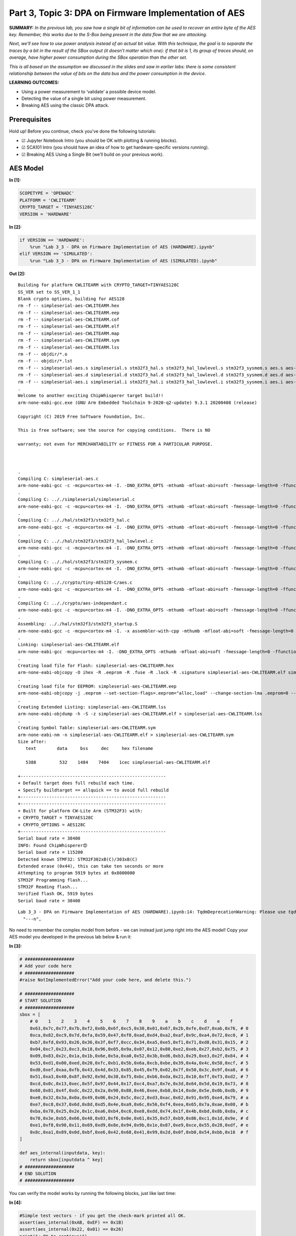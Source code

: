 Part 3, Topic 3: DPA on Firmware Implementation of AES
======================================================



**SUMMARY:** *In the previous lab, you saw how a single bit of
information can be used to recover an entire byte of the AES key.
Remember, this works due to the S-Box being present in the data flow
that we are attacking.*

*Next, we’ll see how to use power analysis instead of an actual bit
value. With this technique, the goal is to separate the traces by a bit
in the result of the SBox output (it doesn’t matter which one): if that
bit is 1, its group of traces should, on average, have higher power
consumption during the SBox operation than the other set.*

*This is all based on the assumption we discussed in the slides and saw
in earlier labs: there is some consistent relationship between the value
of bits on the data bus and the power consumption in the device.*

**LEARNING OUTCOMES:**

-  Using a power measurement to ‘validate’ a possible device model.
-  Detecting the value of a single bit using power measurement.
-  Breaking AES using the classic DPA attack.

Prerequisites
-------------

Hold up! Before you continue, check you’ve done the following tutorials:

-  ☑ Jupyter Notebook Intro (you should be OK with plotting & running
   blocks).
-  ☑ SCA101 Intro (you should have an idea of how to get
   hardware-specific versions running).
-  ☑ Breaking AES Using a Single Bit (we’ll build on your previous
   work).

AES Model
---------


**In [1]:**

.. code:: ipython3

    SCOPETYPE = 'OPENADC'
    PLATFORM = 'CWLITEARM'
    CRYPTO_TARGET = 'TINYAES128C'
    VERSION = 'HARDWARE'


**In [2]:**

.. code:: ipython3

    if VERSION == 'HARDWARE':
        %run "Lab 3_3 - DPA on Firmware Implementation of AES (HARDWARE).ipynb"
    elif VERSION == 'SIMULATED':
        %run "Lab 3_3 - DPA on Firmware Implementation of AES (SIMULATED).ipynb"


**Out [2]:**



.. parsed-literal::

    Building for platform CWLITEARM with CRYPTO_TARGET=TINYAES128C
    SS_VER set to SS_VER_1_1
    Blank crypto options, building for AES128
    rm -f -- simpleserial-aes-CWLITEARM.hex
    rm -f -- simpleserial-aes-CWLITEARM.eep
    rm -f -- simpleserial-aes-CWLITEARM.cof
    rm -f -- simpleserial-aes-CWLITEARM.elf
    rm -f -- simpleserial-aes-CWLITEARM.map
    rm -f -- simpleserial-aes-CWLITEARM.sym
    rm -f -- simpleserial-aes-CWLITEARM.lss
    rm -f -- objdir/\*.o
    rm -f -- objdir/\*.lst
    rm -f -- simpleserial-aes.s simpleserial.s stm32f3_hal.s stm32f3_hal_lowlevel.s stm32f3_sysmem.s aes.s aes-independant.s
    rm -f -- simpleserial-aes.d simpleserial.d stm32f3_hal.d stm32f3_hal_lowlevel.d stm32f3_sysmem.d aes.d aes-independant.d
    rm -f -- simpleserial-aes.i simpleserial.i stm32f3_hal.i stm32f3_hal_lowlevel.i stm32f3_sysmem.i aes.i aes-independant.i
    .
    Welcome to another exciting ChipWhisperer target build!!
    arm-none-eabi-gcc.exe (GNU Arm Embedded Toolchain 9-2020-q2-update) 9.3.1 20200408 (release)
    Copyright (C) 2019 Free Software Foundation, Inc.
    This is free software; see the source for copying conditions.  There is NO
    warranty; not even for MERCHANTABILITY or FITNESS FOR A PARTICULAR PURPOSE.
    
    .
    Compiling C: simpleserial-aes.c
    arm-none-eabi-gcc -c -mcpu=cortex-m4 -I. -DNO_EXTRA_OPTS -mthumb -mfloat-abi=soft -fmessage-length=0 -ffunction-sections -gdwarf-2 -DSS_VER=SS_VER_1_1 -DSTM32F303xC -DSTM32F3 -DSTM32 -DDEBUG -DHAL_TYPE=HAL_stm32f3 -DPLATFORM=CWLITEARM -DTINYAES128C -DF_CPU=7372800UL -Os -funsigned-char -funsigned-bitfields -fshort-enums -Wall -Wstrict-prototypes -Wa,-adhlns=objdir/simpleserial-aes.lst -I.././simpleserial/ -I.././hal -I.././hal/stm32f3 -I.././hal/stm32f3/CMSIS -I.././hal/stm32f3/CMSIS/core -I.././hal/stm32f3/CMSIS/device -I.././hal/stm32f4/Legacy -I.././crypto/ -I.././crypto/tiny-AES128-C -std=gnu99  -MMD -MP -MF .dep/simpleserial-aes.o.d simpleserial-aes.c -o objdir/simpleserial-aes.o 
    .
    Compiling C: .././simpleserial/simpleserial.c
    arm-none-eabi-gcc -c -mcpu=cortex-m4 -I. -DNO_EXTRA_OPTS -mthumb -mfloat-abi=soft -fmessage-length=0 -ffunction-sections -gdwarf-2 -DSS_VER=SS_VER_1_1 -DSTM32F303xC -DSTM32F3 -DSTM32 -DDEBUG -DHAL_TYPE=HAL_stm32f3 -DPLATFORM=CWLITEARM -DTINYAES128C -DF_CPU=7372800UL -Os -funsigned-char -funsigned-bitfields -fshort-enums -Wall -Wstrict-prototypes -Wa,-adhlns=objdir/simpleserial.lst -I.././simpleserial/ -I.././hal -I.././hal/stm32f3 -I.././hal/stm32f3/CMSIS -I.././hal/stm32f3/CMSIS/core -I.././hal/stm32f3/CMSIS/device -I.././hal/stm32f4/Legacy -I.././crypto/ -I.././crypto/tiny-AES128-C -std=gnu99  -MMD -MP -MF .dep/simpleserial.o.d .././simpleserial/simpleserial.c -o objdir/simpleserial.o 
    .
    Compiling C: .././hal/stm32f3/stm32f3_hal.c
    arm-none-eabi-gcc -c -mcpu=cortex-m4 -I. -DNO_EXTRA_OPTS -mthumb -mfloat-abi=soft -fmessage-length=0 -ffunction-sections -gdwarf-2 -DSS_VER=SS_VER_1_1 -DSTM32F303xC -DSTM32F3 -DSTM32 -DDEBUG -DHAL_TYPE=HAL_stm32f3 -DPLATFORM=CWLITEARM -DTINYAES128C -DF_CPU=7372800UL -Os -funsigned-char -funsigned-bitfields -fshort-enums -Wall -Wstrict-prototypes -Wa,-adhlns=objdir/stm32f3_hal.lst -I.././simpleserial/ -I.././hal -I.././hal/stm32f3 -I.././hal/stm32f3/CMSIS -I.././hal/stm32f3/CMSIS/core -I.././hal/stm32f3/CMSIS/device -I.././hal/stm32f4/Legacy -I.././crypto/ -I.././crypto/tiny-AES128-C -std=gnu99  -MMD -MP -MF .dep/stm32f3_hal.o.d .././hal/stm32f3/stm32f3_hal.c -o objdir/stm32f3_hal.o 
    .
    Compiling C: .././hal/stm32f3/stm32f3_hal_lowlevel.c
    arm-none-eabi-gcc -c -mcpu=cortex-m4 -I. -DNO_EXTRA_OPTS -mthumb -mfloat-abi=soft -fmessage-length=0 -ffunction-sections -gdwarf-2 -DSS_VER=SS_VER_1_1 -DSTM32F303xC -DSTM32F3 -DSTM32 -DDEBUG -DHAL_TYPE=HAL_stm32f3 -DPLATFORM=CWLITEARM -DTINYAES128C -DF_CPU=7372800UL -Os -funsigned-char -funsigned-bitfields -fshort-enums -Wall -Wstrict-prototypes -Wa,-adhlns=objdir/stm32f3_hal_lowlevel.lst -I.././simpleserial/ -I.././hal -I.././hal/stm32f3 -I.././hal/stm32f3/CMSIS -I.././hal/stm32f3/CMSIS/core -I.././hal/stm32f3/CMSIS/device -I.././hal/stm32f4/Legacy -I.././crypto/ -I.././crypto/tiny-AES128-C -std=gnu99  -MMD -MP -MF .dep/stm32f3_hal_lowlevel.o.d .././hal/stm32f3/stm32f3_hal_lowlevel.c -o objdir/stm32f3_hal_lowlevel.o 
    .
    Compiling C: .././hal/stm32f3/stm32f3_sysmem.c
    arm-none-eabi-gcc -c -mcpu=cortex-m4 -I. -DNO_EXTRA_OPTS -mthumb -mfloat-abi=soft -fmessage-length=0 -ffunction-sections -gdwarf-2 -DSS_VER=SS_VER_1_1 -DSTM32F303xC -DSTM32F3 -DSTM32 -DDEBUG -DHAL_TYPE=HAL_stm32f3 -DPLATFORM=CWLITEARM -DTINYAES128C -DF_CPU=7372800UL -Os -funsigned-char -funsigned-bitfields -fshort-enums -Wall -Wstrict-prototypes -Wa,-adhlns=objdir/stm32f3_sysmem.lst -I.././simpleserial/ -I.././hal -I.././hal/stm32f3 -I.././hal/stm32f3/CMSIS -I.././hal/stm32f3/CMSIS/core -I.././hal/stm32f3/CMSIS/device -I.././hal/stm32f4/Legacy -I.././crypto/ -I.././crypto/tiny-AES128-C -std=gnu99  -MMD -MP -MF .dep/stm32f3_sysmem.o.d .././hal/stm32f3/stm32f3_sysmem.c -o objdir/stm32f3_sysmem.o 
    .
    Compiling C: .././crypto/tiny-AES128-C/aes.c
    arm-none-eabi-gcc -c -mcpu=cortex-m4 -I. -DNO_EXTRA_OPTS -mthumb -mfloat-abi=soft -fmessage-length=0 -ffunction-sections -gdwarf-2 -DSS_VER=SS_VER_1_1 -DSTM32F303xC -DSTM32F3 -DSTM32 -DDEBUG -DHAL_TYPE=HAL_stm32f3 -DPLATFORM=CWLITEARM -DTINYAES128C -DF_CPU=7372800UL -Os -funsigned-char -funsigned-bitfields -fshort-enums -Wall -Wstrict-prototypes -Wa,-adhlns=objdir/aes.lst -I.././simpleserial/ -I.././hal -I.././hal/stm32f3 -I.././hal/stm32f3/CMSIS -I.././hal/stm32f3/CMSIS/core -I.././hal/stm32f3/CMSIS/device -I.././hal/stm32f4/Legacy -I.././crypto/ -I.././crypto/tiny-AES128-C -std=gnu99  -MMD -MP -MF .dep/aes.o.d .././crypto/tiny-AES128-C/aes.c -o objdir/aes.o 
    .
    Compiling C: .././crypto/aes-independant.c
    arm-none-eabi-gcc -c -mcpu=cortex-m4 -I. -DNO_EXTRA_OPTS -mthumb -mfloat-abi=soft -fmessage-length=0 -ffunction-sections -gdwarf-2 -DSS_VER=SS_VER_1_1 -DSTM32F303xC -DSTM32F3 -DSTM32 -DDEBUG -DHAL_TYPE=HAL_stm32f3 -DPLATFORM=CWLITEARM -DTINYAES128C -DF_CPU=7372800UL -Os -funsigned-char -funsigned-bitfields -fshort-enums -Wall -Wstrict-prototypes -Wa,-adhlns=objdir/aes-independant.lst -I.././simpleserial/ -I.././hal -I.././hal/stm32f3 -I.././hal/stm32f3/CMSIS -I.././hal/stm32f3/CMSIS/core -I.././hal/stm32f3/CMSIS/device -I.././hal/stm32f4/Legacy -I.././crypto/ -I.././crypto/tiny-AES128-C -std=gnu99  -MMD -MP -MF .dep/aes-independant.o.d .././crypto/aes-independant.c -o objdir/aes-independant.o 
    .
    Assembling: .././hal/stm32f3/stm32f3_startup.S
    arm-none-eabi-gcc -c -mcpu=cortex-m4 -I. -x assembler-with-cpp -mthumb -mfloat-abi=soft -fmessage-length=0 -ffunction-sections -DF_CPU=7372800 -Wa,-gstabs,-adhlns=objdir/stm32f3_startup.lst -I.././simpleserial/ -I.././hal -I.././hal/stm32f3 -I.././hal/stm32f3/CMSIS -I.././hal/stm32f3/CMSIS/core -I.././hal/stm32f3/CMSIS/device -I.././hal/stm32f4/Legacy -I.././crypto/ -I.././crypto/tiny-AES128-C .././hal/stm32f3/stm32f3_startup.S -o objdir/stm32f3_startup.o
    .
    Linking: simpleserial-aes-CWLITEARM.elf
    arm-none-eabi-gcc -mcpu=cortex-m4 -I. -DNO_EXTRA_OPTS -mthumb -mfloat-abi=soft -fmessage-length=0 -ffunction-sections -gdwarf-2 -DSS_VER=SS_VER_1_1 -DSTM32F303xC -DSTM32F3 -DSTM32 -DDEBUG -DHAL_TYPE=HAL_stm32f3 -DPLATFORM=CWLITEARM -DTINYAES128C -DF_CPU=7372800UL -Os -funsigned-char -funsigned-bitfields -fshort-enums -Wall -Wstrict-prototypes -Wa,-adhlns=objdir/simpleserial-aes.o -I.././simpleserial/ -I.././hal -I.././hal/stm32f3 -I.././hal/stm32f3/CMSIS -I.././hal/stm32f3/CMSIS/core -I.././hal/stm32f3/CMSIS/device -I.././hal/stm32f4/Legacy -I.././crypto/ -I.././crypto/tiny-AES128-C -std=gnu99  -MMD -MP -MF .dep/simpleserial-aes-CWLITEARM.elf.d objdir/simpleserial-aes.o objdir/simpleserial.o objdir/stm32f3_hal.o objdir/stm32f3_hal_lowlevel.o objdir/stm32f3_sysmem.o objdir/aes.o objdir/aes-independant.o objdir/stm32f3_startup.o --output simpleserial-aes-CWLITEARM.elf --specs=nano.specs --specs=nosys.specs -T .././hal/stm32f3/LinkerScript.ld -Wl,--gc-sections -lm -Wl,-Map=simpleserial-aes-CWLITEARM.map,--cref   -lm  
    .
    Creating load file for Flash: simpleserial-aes-CWLITEARM.hex
    arm-none-eabi-objcopy -O ihex -R .eeprom -R .fuse -R .lock -R .signature simpleserial-aes-CWLITEARM.elf simpleserial-aes-CWLITEARM.hex
    .
    Creating load file for EEPROM: simpleserial-aes-CWLITEARM.eep
    arm-none-eabi-objcopy -j .eeprom --set-section-flags=.eeprom="alloc,load" \
    --change-section-lma .eeprom=0 --no-change-warnings -O ihex simpleserial-aes-CWLITEARM.elf simpleserial-aes-CWLITEARM.eep \|\| exit 0
    .
    Creating Extended Listing: simpleserial-aes-CWLITEARM.lss
    arm-none-eabi-objdump -h -S -z simpleserial-aes-CWLITEARM.elf > simpleserial-aes-CWLITEARM.lss
    .
    Creating Symbol Table: simpleserial-aes-CWLITEARM.sym
    arm-none-eabi-nm -n simpleserial-aes-CWLITEARM.elf > simpleserial-aes-CWLITEARM.sym
    Size after:
       text	   data	    bss	    dec	    hex	filename
       5388	    532	   1484	   7404	   1cec	simpleserial-aes-CWLITEARM.elf
    +--------------------------------------------------------
    + Default target does full rebuild each time.
    + Specify buildtarget == allquick == to avoid full rebuild
    +--------------------------------------------------------
    +--------------------------------------------------------
    + Built for platform CW-Lite Arm \(STM32F3\) with:
    + CRYPTO_TARGET = TINYAES128C
    + CRYPTO_OPTIONS = AES128C
    +--------------------------------------------------------
    Serial baud rate = 38400
    INFO: Found ChipWhisperer😍
    Serial baud rate = 115200
    Detected known STMF32: STM32F302xB(C)/303xB(C)
    Extended erase (0x44), this can take ten seconds or more
    Attempting to program 5919 bytes at 0x8000000
    STM32F Programming flash...
    STM32F Reading flash...
    Verified flash OK, 5919 bytes
    Serial baud rate = 38400
    




.. parsed-literal::

    Lab 3_3 - DPA on Firmware Implementation of AES (HARDWARE).ipynb:14: TqdmDeprecationWarning: Please use `tqdm.notebook.trange` instead of `tqdm.tnrange`
      "---\n",
    







No need to remember the complex model from before - we can instead just
jump right into the AES model! Copy your AES model you developed in the
previous lab below & run it:


**In [3]:**

.. code:: ipython3

    # ###################
    # Add your code here
    # ###################
    #raise NotImplementedError("Add your code here, and delete this.")
    
    # ###################
    # START SOLUTION
    # ###################
    sbox = [
        # 0    1    2    3    4    5    6    7    8    9    a    b    c    d    e    f 
        0x63,0x7c,0x77,0x7b,0xf2,0x6b,0x6f,0xc5,0x30,0x01,0x67,0x2b,0xfe,0xd7,0xab,0x76, # 0
        0xca,0x82,0xc9,0x7d,0xfa,0x59,0x47,0xf0,0xad,0xd4,0xa2,0xaf,0x9c,0xa4,0x72,0xc0, # 1
        0xb7,0xfd,0x93,0x26,0x36,0x3f,0xf7,0xcc,0x34,0xa5,0xe5,0xf1,0x71,0xd8,0x31,0x15, # 2
        0x04,0xc7,0x23,0xc3,0x18,0x96,0x05,0x9a,0x07,0x12,0x80,0xe2,0xeb,0x27,0xb2,0x75, # 3
        0x09,0x83,0x2c,0x1a,0x1b,0x6e,0x5a,0xa0,0x52,0x3b,0xd6,0xb3,0x29,0xe3,0x2f,0x84, # 4
        0x53,0xd1,0x00,0xed,0x20,0xfc,0xb1,0x5b,0x6a,0xcb,0xbe,0x39,0x4a,0x4c,0x58,0xcf, # 5
        0xd0,0xef,0xaa,0xfb,0x43,0x4d,0x33,0x85,0x45,0xf9,0x02,0x7f,0x50,0x3c,0x9f,0xa8, # 6
        0x51,0xa3,0x40,0x8f,0x92,0x9d,0x38,0xf5,0xbc,0xb6,0xda,0x21,0x10,0xff,0xf3,0xd2, # 7
        0xcd,0x0c,0x13,0xec,0x5f,0x97,0x44,0x17,0xc4,0xa7,0x7e,0x3d,0x64,0x5d,0x19,0x73, # 8
        0x60,0x81,0x4f,0xdc,0x22,0x2a,0x90,0x88,0x46,0xee,0xb8,0x14,0xde,0x5e,0x0b,0xdb, # 9
        0xe0,0x32,0x3a,0x0a,0x49,0x06,0x24,0x5c,0xc2,0xd3,0xac,0x62,0x91,0x95,0xe4,0x79, # a
        0xe7,0xc8,0x37,0x6d,0x8d,0xd5,0x4e,0xa9,0x6c,0x56,0xf4,0xea,0x65,0x7a,0xae,0x08, # b
        0xba,0x78,0x25,0x2e,0x1c,0xa6,0xb4,0xc6,0xe8,0xdd,0x74,0x1f,0x4b,0xbd,0x8b,0x8a, # c
        0x70,0x3e,0xb5,0x66,0x48,0x03,0xf6,0x0e,0x61,0x35,0x57,0xb9,0x86,0xc1,0x1d,0x9e, # d
        0xe1,0xf8,0x98,0x11,0x69,0xd9,0x8e,0x94,0x9b,0x1e,0x87,0xe9,0xce,0x55,0x28,0xdf, # e
        0x8c,0xa1,0x89,0x0d,0xbf,0xe6,0x42,0x68,0x41,0x99,0x2d,0x0f,0xb0,0x54,0xbb,0x16  # f
    ]
    
    def aes_internal(inputdata, key):
        return sbox[inputdata ^ key]
    # ###################
    # END SOLUTION
    # ###################

You can verify the model works by running the following blocks, just
like last time:


**In [4]:**

.. code:: ipython3

    #Simple test vectors - if you get the check-mark printed all OK.
    assert(aes_internal(0xAB, 0xEF) == 0x1B)
    assert(aes_internal(0x22, 0x01) == 0x26)
    print("✔️ OK to continue!")


**Out [4]:**



.. parsed-literal::

    ✔️ OK to continue!
    


AES Power Watcher
-----------------

The next step is to send random data to the device, and observe the
power consumption during the encryption.

The idea is that we will use a capture loop like this:

::

   print(scope)
   for i in trange(N, desc='Capturing traces'):
       key, text = ktp.next()  # manual creation of a key, text pair can be substituted here

       trace = cw.capture_trace(scope, target, text, key)
       if trace is None:
           continue
       traces.append(trace)
       plot.send(trace)

   #Convert traces to numpy arrays
   trace_array = np.asarray([trace.wave for trace in traces])
   textin_array = np.asarray([trace.textin for trace in traces])
   known_keys = np.asarray([trace.key for trace in traces])  # for fixed key, these keys are all the same

Depending what you are using, you can complete this either by:

-  Capturing new traces from a physical device.
-  Reading pre-recorded data from a file.

You get to choose your adventure - see the two notebooks with the same
name of this, but called ``(SIMULATED)`` or ``(HARDWARE)`` to continue.
Inside those notebooks you should get some code to copy into the
following section, which will define the capture function.

Be sure you get the ``"✔️ OK to continue!"`` print once you run the next
cell, otherwise things will fail later on!


**In [5]:**

.. code:: ipython3

    assert(len(trace_array) == 2500)
    print("✔️ OK to continue!")


**Out [5]:**



.. parsed-literal::

    ✔️ OK to continue!
    


What’s this data look like? Try plotting a trace or two here:


**In [6]:**

.. code:: ipython3

    %matplotlib inline
    import matplotlib.pylab as plt
    
    # ###################
    # START SOLUTION
    # ###################
    plt.figure()
    plt.plot(trace_array[0], 'r')
    plt.plot(trace_array[1], 'g')
    plt.show()
    # ###################
    # END SOLUTION
    # ###################


**Out [6]:**


.. image:: img/OPENADC-CWLITEARM-courses_sca101_SOLN_Lab3_3-DPAonFirmwareImplementationofAES_16_0.png


OK interesting - so we’ve got data! And what about the format of the
input data?


**In [7]:**

.. code:: ipython3

    print(textin_array[0])
    print(textin_array[1])


**Out [7]:**



.. parsed-literal::

    CWbytearray(b'10 30 c2 a2 ed 64 c6 fe 0c a0 96 5a da 2b ec 41')
    CWbytearray(b'14 00 52 7b 77 29 c8 f3 99 46 a1 83 21 60 9d 0c')
    


AES Guesser - One Byte
----------------------

The attack now needs a way of splitting traces into two groups,
depending on the state of a bit in our “guessed” value. We’re going to
start easy by guessing a single byte of the AES key at a time.

To start with - define the number of traces & number of points in each
trace. You can use the following example code, just run this block:


**In [8]:**

.. code:: ipython3

    numtraces = np.shape(trace_array)[0] #total number of traces
    numpoints = np.shape(trace_array)[1] #samples per trace

If you remember from the slides - our algorithm looks like this:

::

   for key_byte_guess_value in [0, 1, 2, 3, ... 253, 254, 255]:
       
       one_list = empty list
       zero_list = empty list
       
       for trace_index in [0, 1, 2, 3, ..., numtraces]:
       
           input_byte = textin_array[trace_index][byte_to_attack]
           
           #Get a hypothetical leakage list - use aes_internal(guess, input_byte)          

           if hypothetical_leakage bit 0 is 1:
               append trace_array[trace_index] to one_list
           else:
               append trace_array[trace_index] to zero_list
               
       one_avg = average of one_list
       zero_avg = average of zero_list

       max_diff_value = maximum of ABS(one_avg - zero_avg)
       

To get the average of your ``one_list`` and ``zero_list`` you can use
numpy:

::

   import numpy as np
   avg_one_list = np.asarray(one_list).mean(axis=0)

The important thing here is the ``axis=0``, which does an average so the
resulting array is done across all traces (not just the average value of
one trace, but the average of each point index *across all traces*).

To help you do some testing - let me tell you that the correct value of
byte 0 is ``0x2B``. You can use this to validate that your solution is
working on the first byte. If you get stuck - see some hints below (but
give it a try first).

What you should see is an output of the maximum value between the two
average groups be higher for the ``0x2B`` value. For example, priting
the maximum SAD value from an example loop looks like this for me:

::

   Guessing 28: 0.001397
   Guessing 29: 0.000927
   Guessing 2a: 0.001953
   Guessing 2b: 0.005278
   Guessing 2c: 0.000919
   Guessing 2d: 0.002510
   Guessing 2e: 0.001241
   Guessing 2f: 0.001242

Note the value of ``0.005278`` for ``0x2B`` - this is higher than the
others which range from ``0.000927`` to ``0.002510``.


**In [9]:**

.. code:: ipython3

    # ###################
    # Add your code here
    # ###################
    #raise NotImplementedError("Add Your Code Here")
    
    # ###################
    # START SOLUTION
    # ###################
    import numpy as np
    mean_diffs = np.zeros(256)
    
    guessed_byte = 0
    
    for guess in range(0, 256):
        
        one_list = []
        zero_list = []
        
        for trace_index in range(numtraces):
            
            #Get a hypothetical leakage list - use aes_internal(guess, input_byte)
            hypothetical_leakage = aes_internal(guess, textin_array[trace_index][guessed_byte])
        
            #Mask off the lowest bit - is it 0 or 1? Depending on that add trace to array
            if hypothetical_leakage & 0x01:        
                one_list.append(trace_array[trace_index])
            else:
                zero_list.append(trace_array[trace_index])
                
        one_avg = np.asarray(one_list).mean(axis=0)
        zero_avg = np.asarray(zero_list).mean(axis=0)
        mean_diffs[guess] = np.max(abs(one_avg - zero_avg))
        
        print("Guessing %02x: %f"%(guess, mean_diffs[guess]))
        
    # ###################
    # END SOLUTION
    # ###################


**Out [9]:**



.. parsed-literal::

    Guessing 00: 0.002495
    Guessing 01: 0.002262
    Guessing 02: 0.002058
    Guessing 03: 0.002196
    Guessing 04: 0.001754
    Guessing 05: 0.001675
    Guessing 06: 0.001201
    Guessing 07: 0.001128
    Guessing 08: 0.001929
    Guessing 09: 0.001513
    Guessing 0a: 0.002588
    Guessing 0b: 0.001412
    Guessing 0c: 0.001602
    Guessing 0d: 0.000993
    Guessing 0e: 0.001962
    Guessing 0f: 0.001255
    Guessing 10: 0.002838
    Guessing 11: 0.001036
    Guessing 12: 0.001102
    Guessing 13: 0.001446
    Guessing 14: 0.002020
    Guessing 15: 0.001753
    Guessing 16: 0.001957
    Guessing 17: 0.000938
    Guessing 18: 0.001177
    Guessing 19: 0.001922
    Guessing 1a: 0.001210
    Guessing 1b: 0.001329
    Guessing 1c: 0.001175
    Guessing 1d: 0.001166
    Guessing 1e: 0.002028
    Guessing 1f: 0.000969
    Guessing 20: 0.001729
    Guessing 21: 0.001249
    Guessing 22: 0.001899
    Guessing 23: 0.001638
    Guessing 24: 0.001460
    Guessing 25: 0.001532
    Guessing 26: 0.001104
    Guessing 27: 0.001337
    Guessing 28: 0.001768
    Guessing 29: 0.001007
    Guessing 2a: 0.001718
    Guessing 2b: 0.005917
    Guessing 2c: 0.001187
    Guessing 2d: 0.001892
    Guessing 2e: 0.001084
    Guessing 2f: 0.001806
    Guessing 30: 0.002153
    Guessing 31: 0.001215
    Guessing 32: 0.001931
    Guessing 33: 0.001306
    Guessing 34: 0.002004
    Guessing 35: 0.001998
    Guessing 36: 0.001068
    Guessing 37: 0.000800
    Guessing 38: 0.000927
    Guessing 39: 0.001150
    Guessing 3a: 0.001903
    Guessing 3b: 0.001131
    Guessing 3c: 0.001257
    Guessing 3d: 0.001363
    Guessing 3e: 0.001666
    Guessing 3f: 0.001880
    Guessing 40: 0.002931
    Guessing 41: 0.001407
    Guessing 42: 0.002478
    Guessing 43: 0.003148
    Guessing 44: 0.001646
    Guessing 45: 0.001014
    Guessing 46: 0.001777
    Guessing 47: 0.001544
    Guessing 48: 0.002191
    Guessing 49: 0.002060
    Guessing 4a: 0.002027
    Guessing 4b: 0.001200
    Guessing 4c: 0.001552
    Guessing 4d: 0.001417
    Guessing 4e: 0.001781
    Guessing 4f: 0.001746
    Guessing 50: 0.002401
    Guessing 51: 0.000922
    Guessing 52: 0.002213
    Guessing 53: 0.001283
    Guessing 54: 0.002506
    Guessing 55: 0.001352
    Guessing 56: 0.002074
    Guessing 57: 0.001227
    Guessing 58: 0.001434
    Guessing 59: 0.001094
    Guessing 5a: 0.001028
    Guessing 5b: 0.001541
    Guessing 5c: 0.000920
    Guessing 5d: 0.001315
    Guessing 5e: 0.001698
    Guessing 5f: 0.001412
    Guessing 60: 0.002253
    Guessing 61: 0.002216
    Guessing 62: 0.002600
    Guessing 63: 0.002243
    Guessing 64: 0.001051
    Guessing 65: 0.001463
    Guessing 66: 0.002645
    Guessing 67: 0.000999
    Guessing 68: 0.001764
    Guessing 69: 0.002489
    Guessing 6a: 0.001627
    Guessing 6b: 0.002082
    Guessing 6c: 0.001617
    Guessing 6d: 0.001044
    Guessing 6e: 0.001042
    Guessing 6f: 0.000881
    Guessing 70: 0.001142
    Guessing 71: 0.000957
    Guessing 72: 0.002121
    Guessing 73: 0.001495
    Guessing 74: 0.001128
    Guessing 75: 0.001121
    Guessing 76: 0.001616
    Guessing 77: 0.001170
    Guessing 78: 0.001527
    Guessing 79: 0.001190
    Guessing 7a: 0.001118
    Guessing 7b: 0.001237
    Guessing 7c: 0.001427
    Guessing 7d: 0.001250
    Guessing 7e: 0.001295
    Guessing 7f: 0.001097
    Guessing 80: 0.001057
    Guessing 81: 0.001252
    Guessing 82: 0.001655
    Guessing 83: 0.001337
    Guessing 84: 0.001336
    Guessing 85: 0.001404
    Guessing 86: 0.001369
    Guessing 87: 0.001029
    Guessing 88: 0.001180
    Guessing 89: 0.001249
    Guessing 8a: 0.001864
    Guessing 8b: 0.001294
    Guessing 8c: 0.002908
    Guessing 8d: 0.001098
    Guessing 8e: 0.001111
    Guessing 8f: 0.001708
    Guessing 90: 0.001199
    Guessing 91: 0.001634
    Guessing 92: 0.001779
    Guessing 93: 0.002515
    Guessing 94: 0.001622
    Guessing 95: 0.001521
    Guessing 96: 0.002537
    Guessing 97: 0.001689
    Guessing 98: 0.000944
    Guessing 99: 0.001667
    Guessing 9a: 0.001531
    Guessing 9b: 0.001165
    Guessing 9c: 0.001545
    Guessing 9d: 0.002321
    Guessing 9e: 0.001518
    Guessing 9f: 0.001809
    Guessing a0: 0.001410
    Guessing a1: 0.001531
    Guessing a2: 0.001761
    Guessing a3: 0.001771
    Guessing a4: 0.000934
    Guessing a5: 0.001429
    Guessing a6: 0.001041
    Guessing a7: 0.001596
    Guessing a8: 0.001852
    Guessing a9: 0.001787
    Guessing aa: 0.001091
    Guessing ab: 0.002024
    Guessing ac: 0.001234
    Guessing ad: 0.001425
    Guessing ae: 0.001028
    Guessing af: 0.001247
    Guessing b0: 0.001053
    Guessing b1: 0.001242
    Guessing b2: 0.002298
    Guessing b3: 0.001842
    Guessing b4: 0.001533
    Guessing b5: 0.002265
    Guessing b6: 0.001893
    Guessing b7: 0.001896
    Guessing b8: 0.001024
    Guessing b9: 0.002705
    Guessing ba: 0.001462
    Guessing bb: 0.002163
    Guessing bc: 0.001278
    Guessing bd: 0.002124
    Guessing be: 0.001518
    Guessing bf: 0.002613
    Guessing c0: 0.001079
    Guessing c1: 0.001732
    Guessing c2: 0.001479
    Guessing c3: 0.001298
    Guessing c4: 0.001122
    Guessing c5: 0.001140
    Guessing c6: 0.000962
    Guessing c7: 0.002613
    Guessing c8: 0.001128
    Guessing c9: 0.001620
    Guessing ca: 0.001148
    Guessing cb: 0.001365
    Guessing cc: 0.001018
    Guessing cd: 0.001511
    Guessing ce: 0.001149
    Guessing cf: 0.001208
    Guessing d0: 0.002531
    Guessing d1: 0.001753
    Guessing d2: 0.001220
    Guessing d3: 0.001210
    Guessing d4: 0.001083
    Guessing d5: 0.002247
    Guessing d6: 0.001024
    Guessing d7: 0.001939
    Guessing d8: 0.000968
    Guessing d9: 0.002156
    Guessing da: 0.001221
    Guessing db: 0.000792
    Guessing dc: 0.001261
    Guessing dd: 0.001794
    Guessing de: 0.002205
    Guessing df: 0.002069
    Guessing e0: 0.001288
    Guessing e1: 0.001705
    Guessing e2: 0.001286
    Guessing e3: 0.001245
    Guessing e4: 0.001127
    Guessing e5: 0.001651
    Guessing e6: 0.001313
    Guessing e7: 0.000960
    Guessing e8: 0.001506
    Guessing e9: 0.001288
    Guessing ea: 0.001395
    Guessing eb: 0.001893
    Guessing ec: 0.001269
    Guessing ed: 0.001112
    Guessing ee: 0.001185
    Guessing ef: 0.001720
    Guessing f0: 0.000980
    Guessing f1: 0.001316
    Guessing f2: 0.001338
    Guessing f3: 0.002356
    Guessing f4: 0.001685
    Guessing f5: 0.001900
    Guessing f6: 0.001857
    Guessing f7: 0.002397
    Guessing f8: 0.001161
    Guessing f9: 0.001178
    Guessing fa: 0.001515
    Guessing fb: 0.001254
    Guessing fc: 0.000971
    Guessing fd: 0.001733
    Guessing fe: 0.001336
    Guessing ff: 0.003776
    


Hint 1: General Program Flow
~~~~~~~~~~~~~~~~~~~~~~~~~~~~

You can use the following general program flow to help you implement the
outer loop above:


**In [10]:**

.. code:: ipython3

    #Hint #1 - General Program Flow
    import numpy as np
    mean_diffs = np.zeros(256)
    
    guessed_byte = 0
    
    for guess in range(0, 256):
        
        one_list = []
        zero_list = []
        
        for trace_index in range(numtraces):
            #Inside here do the steps shown above
            pass
            
        #Do extra steps to average one_list and zero_list        

Hint 2: Example of Two Different Key Guesses
~~~~~~~~~~~~~~~~~~~~~~~~~~~~~~~~~~~~~~~~~~~~

We aren’t fully going to give it away (see ``SOLN`` notebook if you want
that), but here is how you can generate two differences, for ``0x2B``
and ``0xFF``. If you’re totally stuck you can use the following code to
base what should be inside the loops on.


**In [11]:**

.. code:: ipython3

    import numpy as np
    mean_diffs = np.zeros(256)
    
    ### Code to do guess of byte 0 set to 0x2B
    guessed_byte = 0
    guess = 0x2B
       
    one_list = []
    zero_list = []
        
    for trace_index in range(numtraces):
        hypothetical_leakage = aes_internal(guess, textin_array[trace_index][guessed_byte])
    
        #Mask off the lowest bit - is it 0 or 1? Depending on that add trace to array
        if hypothetical_leakage & 0x01:        
            one_list.append(trace_array[trace_index])
        else:
            zero_list.append(trace_array[trace_index])
                
    one_avg = np.asarray(one_list).mean(axis=0)
    zero_avg = np.asarray(zero_list).mean(axis=0)
    mean_diffs_2b = np.max(abs(one_avg - zero_avg))
    
    print("Max SAD for 0x2B: {:1}".format(mean_diffs_2b))
    
    ### Code to do guess of byte 0 set to 0xFF
    guessed_byte = 0
    guess = 0xFF
        
    one_list = []
    zero_list = []
        
    for trace_index in range(numtraces):
        hypothetical_leakage = aes_internal(guess, textin_array[trace_index][guessed_byte])
    
        #Mask off the lowest bit - is it 0 or 1? Depending on that add trace to array
        if hypothetical_leakage & 0x01:        
            one_list.append(trace_array[trace_index])
        else:
            zero_list.append(trace_array[trace_index])
                
    one_avg = np.asarray(one_list).mean(axis=0)
    zero_avg = np.asarray(zero_list).mean(axis=0)
    mean_diffs_ff = np.max(abs(one_avg - zero_avg))
    
    print("Max SAD for 0xFF: {:1}".format(mean_diffs_ff))


**Out [11]:**



.. parsed-literal::

    Max SAD for 0x2B: 0.005917423582540091
    Max SAD for 0xFF: 0.003775699803086577
    


Ranking Guesses
---------------

You’ll also want to rank some of your guesses (we assume). This will
help you identify the most likely value. The best way to do this is
build a list of the maximum difference values for each key:

::

   mean_diffs = [0]*256

   for key_byte_guess_value in [0, 1, 2, 3, ... 253, 254, 255]:

       *** CODE FROM BEFORE***
       max_diff_value = maximum of ABS(one_avg - zero_avg)
       mean_diffs[key_byte_guess_value] = max_diff_value
       

If you modify your previous code, it will generate a list of maximum
differences in a list. This list will look like:

::

   [0.002921, 0.001923, 0.005131, ..., 0.000984]

Where the *index* of the list is the value of the key guess. We can use
``np.argsort`` which generates a new list showing the *indicies* that
would sort an original list (you should have learned about ``argsort``
in the previous lab too):

So for example, run the following to see it in action on the list
``[1.0, 0.2, 3.4, 0.01]``:


**In [12]:**

.. code:: ipython3

    np.argsort([1.0, 0.2, 3.4, 0.01])


**Out [12]:**



.. parsed-literal::

    array([3, 1, 0, 2], dtype=int64)



This should return ``[3, 1, 0, 2``] - that is the order of lowest to
highest. To change from highest to lowest, remember you just add
``[::-1]`` at the end of it like
``np.argsort([1.0, 0.2, 3.4, 0.01])[::-1]``.

Try using the ``np.argsort`` function to output the most likely key
values from your attack.

Plotting Differences
--------------------

Before we move on - you should take a look at various plots of these
differences. They will play in something called the *ghost peak*
problem.

We’re going to now define a function called ``calculate_diffs()`` that
implements our attacks (you can replace this with your own function or
keep this one for now):


**In [13]:**

.. code:: ipython3

    def calculate_diffs(guess, byteindex=0, bitnum=0):
        """Perform a simple DPA on two traces, uses global `textin_array` and `trace_array` """
        
        one_list = []
        zero_list = []
    
        for trace_index in range(numtraces):
            hypothetical_leakage = aes_internal(guess, textin_array[trace_index][byteindex])
    
            #Mask off the requested bit
            if hypothetical_leakage & (1<<bitnum):
                one_list.append(trace_array[trace_index])
            else:
                zero_list.append(trace_array[trace_index])
    
        one_avg = np.asarray(one_list).mean(axis=0)
        zero_avg = np.asarray(zero_list).mean(axis=0)
        return abs(one_avg - zero_avg)

Try plotting the difference between various bytes. For byte 0, remember
``0x2B`` is the correct value. Zoom in on the plots and see how the
correct key should have a much larger difference.

Sometimes we get *ghost peaks* which are incorrect peaks. So far we’re
assuming there is a single “best” solution for the key - we may need to
get fancy and put a threshold whereby we have several candidates for the
correct key. For now let’s just plot a handful of examples:


**In [14]:**

.. code:: ipython3

    %matplotlib inline
    import matplotlib.pylab as plt
    
    plt.plot(calculate_diffs(0x2B), 'r')
    plt.plot(calculate_diffs(0x2C), 'g')
    plt.plot(calculate_diffs(0x2D), 'b')


**Out [14]:**



.. parsed-literal::

    [<matplotlib.lines.Line2D at 0x1ff4e841ec8>]




.. image:: img/OPENADC-CWLITEARM-courses_sca101_SOLN_Lab3_3-DPAonFirmwareImplementationofAES_36_1.png


Here is what it should look like:

You’ll notice when we rank the bytes we just use the maximum value of
any peak. There’s lots more you could learn from these graphs, such as
the location of the peak, or if there are multiple peaks in the graph.
But for now we’re just going to keep with the

AES Guesser - All Bytes
-----------------------

Alright - good job! You’ve got a single byte and some DPA plots up. Now
let’s move onward and guess *all* of the bytes.

Doing this requires a little more effort than before. Taking your
existing guessing function, you’re going to wrap a larger loop around
the outside of it like this:

::

   for subkey in range(0,16):
       #Rest of code from before!
       


**In [15]:**

.. code:: ipython3

    from tqdm import tnrange
    import numpy as np
    
    #Store your key_guess here, compare to known_key
    key_guess = []
    known_key = [0x2b, 0x7e, 0x15, 0x16, 0x28, 0xae, 0xd2, 0xa6, 0xab, 0xf7, 0x15, 0x88, 0x09, 0xcf, 0x4f, 0x3c]
    
    for subkey in tnrange(0, 16, desc="Attacking Subkey"):
        # ###################
        # Add your code here
        # ###################
        #raise NotImplementedError("Add Your Code Here")
        
        # ###################
        # START SOLUTION
        # ###################
        max_diffs = [0]*256
        full_diffs = [0]*256
        for guess in range(0, 256):
            full_diff_trace = calculate_diffs(guess, subkey)
            max_diffs[guess] = np.max(full_diff_trace)
            full_diffs[guess] = full_diff_trace
            
        #Get argument sort, as each index is the actual key guess.
        sorted_args = np.argsort(max_diffs)[::-1]
        
        #Keep most likely
        key_guess.append(sorted_args[0])
        
        #Print results
        print("Subkey %2d - most likely %02X (actual %02X)"%(subkey, key_guess[subkey], known_key[subkey]))
        
        #Print other top guesses
        print(" Top 5 guesses: ")
        for i in range(0, 5):
            g = sorted_args[i]
            print("   %02X - Diff = %f"%(g, max_diffs[g]))
        
        print("\n")
        
        # ###################
        # END SOLUTION
        # ###################


**Out [15]:**



.. parsed-literal::

    C:\Users\adewa\Downloads\WPy64-3771\python-3.7.7.amd64\lib\site-packages\ipykernel_launcher.py:8: TqdmDeprecationWarning: Please use `tqdm.notebook.trange` instead of `tqdm.tnrange`
      
    






.. parsed-literal::

    Subkey  0 - most likely 2B (actual 2B)
     Top 5 guesses: 
       2B - Diff = 0.005917
       FF - Diff = 0.003776
       43 - Diff = 0.003148
       40 - Diff = 0.002931
       8C - Diff = 0.002908
    
    
    Subkey  1 - most likely 7E (actual 7E)
     Top 5 guesses: 
       7E - Diff = 0.004412
       15 - Diff = 0.003164
       FF - Diff = 0.003071
       0A - Diff = 0.002999
       B7 - Diff = 0.002964
    
    
    Subkey  2 - most likely 15 (actual 15)
     Top 5 guesses: 
       15 - Diff = 0.005734
       A8 - Diff = 0.004077
       87 - Diff = 0.003796
       0A - Diff = 0.003116
       F9 - Diff = 0.003047
    
    
    Subkey  3 - most likely 16 (actual 16)
     Top 5 guesses: 
       16 - Diff = 0.004295
       5C - Diff = 0.003127
       D7 - Diff = 0.002890
       94 - Diff = 0.002646
       78 - Diff = 0.002623
    
    
    Subkey  4 - most likely 28 (actual 28)
     Top 5 guesses: 
       28 - Diff = 0.005491
       FC - Diff = 0.003824
       09 - Diff = 0.003580
       95 - Diff = 0.003479
       31 - Diff = 0.003130
    
    
    Subkey  5 - most likely AE (actual AE)
     Top 5 guesses: 
       AE - Diff = 0.003551
       C5 - Diff = 0.003157
       CB - Diff = 0.003045
       D6 - Diff = 0.002942
       3C - Diff = 0.002908
    
    
    Subkey  6 - most likely D2 (actual D2)
     Top 5 guesses: 
       D2 - Diff = 0.004476
       EC - Diff = 0.003858
       6F - Diff = 0.003714
       E0 - Diff = 0.003252
       27 - Diff = 0.003175
    
    
    Subkey  7 - most likely A6 (actual A6)
     Top 5 guesses: 
       A6 - Diff = 0.005443
       EC - Diff = 0.003737
       4A - Diff = 0.003123
       B9 - Diff = 0.003000
       CD - Diff = 0.002895
    
    
    Subkey  8 - most likely AB (actual AB)
     Top 5 guesses: 
       AB - Diff = 0.005467
       16 - Diff = 0.003606
       39 - Diff = 0.003213
       7F - Diff = 0.003158
       8A - Diff = 0.002983
    
    
    Subkey  9 - most likely F7 (actual F7)
     Top 5 guesses: 
       F7 - Diff = 0.005848
       C9 - Diff = 0.003402
       05 - Diff = 0.003120
       C5 - Diff = 0.003009
       BD - Diff = 0.002999
    
    
    Subkey 10 - most likely 15 (actual 15)
     Top 5 guesses: 
       15 - Diff = 0.004935
       A8 - Diff = 0.004068
       87 - Diff = 0.003583
       55 - Diff = 0.003304
       C1 - Diff = 0.003269
    
    
    Subkey 11 - most likely 88 (actual 88)
     Top 5 guesses: 
       88 - Diff = 0.006885
       35 - Diff = 0.003684
       E3 - Diff = 0.003086
       E0 - Diff = 0.002848
       1A - Diff = 0.002748
    
    
    Subkey 12 - most likely 09 (actual 09)
     Top 5 guesses: 
       09 - Diff = 0.005198
       DD - Diff = 0.003629
       7A - Diff = 0.002907
       86 - Diff = 0.002859
       5A - Diff = 0.002832
    
    
    Subkey 13 - most likely CF (actual CF)
     Top 5 guesses: 
       CF - Diff = 0.005804
       1F - Diff = 0.003200
       72 - Diff = 0.003186
       40 - Diff = 0.003061
       31 - Diff = 0.003016
    
    
    Subkey 14 - most likely 4F (actual 4F)
     Top 5 guesses: 
       4F - Diff = 0.005169
       F2 - Diff = 0.004093
       71 - Diff = 0.003968
       DD - Diff = 0.003553
       3D - Diff = 0.003269
    
    
    Subkey 15 - most likely 3C (actual 3C)
     Top 5 guesses: 
       3C - Diff = 0.004495
       76 - Diff = 0.003038
       D0 - Diff = 0.002873
       81 - Diff = 0.002783
       57 - Diff = 0.002705
    
    
    
    


🥳🥳🥳🥳🥳🥳🥳🥳🥳🥳🥳🥳🥳 Congrats - you did it!!!!

Hopefully the above worked - but we’re going to go a little further to
understand how to apply this in case it didn’t work right away (or it
almost worked).

Ghost Peaks
-----------

Maybe the previous didn’t actually recover the full key? No need to
worry - there are a few reasons for this. One artifact of a DPA attack
is you get another strong peak that isn’t the correct key (which can be
a ghost peak).

We’re going to get into more efficient attacks later, but for now, let’s
look at some solutions:

-  Increase the number of traces recorded.
-  Change the targetted bit (& combine solutions from multiple bits).
-  Window the input data.

The first one is the brute-force option: go from 2500 to 5000 or even
10000 power traces. As you add more data, you may find the problem is
reduced. But real ghost peaks may not disappear, so we need to move onto
other solutions.

Before we begin - we’re going to give you a “known good” DPA attack
script we’re going to build on. This uses the ``calculate_diffs()``
function defined earlier.

Run the following block (will take a bit of time):


**In [16]:**

.. code:: ipython3

    from tqdm import tnrange
    import numpy as np
    
    #Store your key_guess here, compare to known_key
    key_guess = []
    known_key = [0x2b, 0x7e, 0x15, 0x16, 0x28, 0xae, 0xd2, 0xa6, 0xab, 0xf7, 0x15, 0x88, 0x09, 0xcf, 0x4f, 0x3c]
    
    #Which bit to target
    bitnum = 0
    
    full_diffs_list = []
    
    for subkey in tnrange(0, 16, desc="Attacking Subkey"):
        
        max_diffs = [0]*256
        full_diffs = [0]*256
    
        for guess in range(0, 256):
            full_diff_trace = calculate_diffs(guess, subkey, bitnum)
            max_diffs[guess] = np.max(full_diff_trace)
            full_diffs[guess] = full_diff_trace
        
        #Make copy of the list
        full_diffs_list.append(full_diffs[:])
        
        #Get argument sort, as each index is the actual key guess.
        sorted_args = np.argsort(max_diffs)[::-1]
        
        #Keep most likely
        key_guess.append(sorted_args[0])
        
        #Print results
        print("Subkey %2d - most likely %02X (actual %02X)"%(subkey, sorted_args[0], known_key[subkey]))
        
        #Print other top guesses
        print(" Top 5 guesses: ")
        for i in range(0, 5):
            g = sorted_args[i]
            print("   %02X - Diff = %f"%(g, max_diffs[g]))
        
        print("\n")


**Out [16]:**



.. parsed-literal::

    C:\Users\adewa\Downloads\WPy64-3771\python-3.7.7.amd64\lib\site-packages\ipykernel_launcher.py:13: TqdmDeprecationWarning: Please use `tqdm.notebook.trange` instead of `tqdm.tnrange`
      del sys.path[0]
    






.. parsed-literal::

    Subkey  0 - most likely 2B (actual 2B)
     Top 5 guesses: 
       2B - Diff = 0.005917
       FF - Diff = 0.003776
       43 - Diff = 0.003148
       40 - Diff = 0.002931
       8C - Diff = 0.002908
    
    
    Subkey  1 - most likely 7E (actual 7E)
     Top 5 guesses: 
       7E - Diff = 0.004412
       15 - Diff = 0.003164
       FF - Diff = 0.003071
       0A - Diff = 0.002999
       B7 - Diff = 0.002964
    
    
    Subkey  2 - most likely 15 (actual 15)
     Top 5 guesses: 
       15 - Diff = 0.005734
       A8 - Diff = 0.004077
       87 - Diff = 0.003796
       0A - Diff = 0.003116
       F9 - Diff = 0.003047
    
    
    Subkey  3 - most likely 16 (actual 16)
     Top 5 guesses: 
       16 - Diff = 0.004295
       5C - Diff = 0.003127
       D7 - Diff = 0.002890
       94 - Diff = 0.002646
       78 - Diff = 0.002623
    
    
    Subkey  4 - most likely 28 (actual 28)
     Top 5 guesses: 
       28 - Diff = 0.005491
       FC - Diff = 0.003824
       09 - Diff = 0.003580
       95 - Diff = 0.003479
       31 - Diff = 0.003130
    
    
    Subkey  5 - most likely AE (actual AE)
     Top 5 guesses: 
       AE - Diff = 0.003551
       C5 - Diff = 0.003157
       CB - Diff = 0.003045
       D6 - Diff = 0.002942
       3C - Diff = 0.002908
    
    
    Subkey  6 - most likely D2 (actual D2)
     Top 5 guesses: 
       D2 - Diff = 0.004476
       EC - Diff = 0.003858
       6F - Diff = 0.003714
       E0 - Diff = 0.003252
       27 - Diff = 0.003175
    
    
    Subkey  7 - most likely A6 (actual A6)
     Top 5 guesses: 
       A6 - Diff = 0.005443
       EC - Diff = 0.003737
       4A - Diff = 0.003123
       B9 - Diff = 0.003000
       CD - Diff = 0.002895
    
    
    Subkey  8 - most likely AB (actual AB)
     Top 5 guesses: 
       AB - Diff = 0.005467
       16 - Diff = 0.003606
       39 - Diff = 0.003213
       7F - Diff = 0.003158
       8A - Diff = 0.002983
    
    
    Subkey  9 - most likely F7 (actual F7)
     Top 5 guesses: 
       F7 - Diff = 0.005848
       C9 - Diff = 0.003402
       05 - Diff = 0.003120
       C5 - Diff = 0.003009
       BD - Diff = 0.002999
    
    
    Subkey 10 - most likely 15 (actual 15)
     Top 5 guesses: 
       15 - Diff = 0.004935
       A8 - Diff = 0.004068
       87 - Diff = 0.003583
       55 - Diff = 0.003304
       C1 - Diff = 0.003269
    
    
    Subkey 11 - most likely 88 (actual 88)
     Top 5 guesses: 
       88 - Diff = 0.006885
       35 - Diff = 0.003684
       E3 - Diff = 0.003086
       E0 - Diff = 0.002848
       1A - Diff = 0.002748
    
    
    Subkey 12 - most likely 09 (actual 09)
     Top 5 guesses: 
       09 - Diff = 0.005198
       DD - Diff = 0.003629
       7A - Diff = 0.002907
       86 - Diff = 0.002859
       5A - Diff = 0.002832
    
    
    Subkey 13 - most likely CF (actual CF)
     Top 5 guesses: 
       CF - Diff = 0.005804
       1F - Diff = 0.003200
       72 - Diff = 0.003186
       40 - Diff = 0.003061
       31 - Diff = 0.003016
    
    
    Subkey 14 - most likely 4F (actual 4F)
     Top 5 guesses: 
       4F - Diff = 0.005169
       F2 - Diff = 0.004093
       71 - Diff = 0.003968
       DD - Diff = 0.003553
       3D - Diff = 0.003269
    
    
    Subkey 15 - most likely 3C (actual 3C)
     Top 5 guesses: 
       3C - Diff = 0.004495
       76 - Diff = 0.003038
       D0 - Diff = 0.002873
       81 - Diff = 0.002783
       57 - Diff = 0.002705
    
    
    
    


This block should now print some *next top guesses* - in this case just
the next top 5 guesses, but you can extend this if you wish. It’s also
keeping a copy of all the *difference* traces (unlike before where it
threw them away).

Plotting Peaks
~~~~~~~~~~~~~~

After it runs, select a subkey that is either wrong or has very close
“next best guesses”. For example, the following shows the output for
Subkey 5 is actually wrong - the correct guess (``0xAE``) has been
ranked as option 5.

::

   Subkey  5 - most likely CB (actual AE)
    Top 5 guesses: 
      CB - Diff = 0.003006
      C5 - Diff = 0.002984
      AE - Diff = 0.002739
      3C - Diff = 0.002674
      2F - Diff = 0.002511

You can find the full diff in the ``full_diffs_list`` array. If you
index this array it will give you every guess for a given subkey (for
example ``full_diffs_list[5]`` is the 5th subkey guess outputs).

Using ``full_diffs_list[N]`` to get your selected subkey, plot the
correct key by plotting ``full_diffs_list[N][0xCORRECT]`` in green as
the *last* (so it appears on top). Plot a few other highly ranked
guesses before that. In my example, this would look like:

::

   %matplotlib notebook
   import matplotlib.pylab as plt

   plt.plot(full_diffs_list[5][0xC5], 'r')
   plt.plot(full_diffs_list[5][0xCB], 'r')
   plt.plot(full_diffs_list[5][0xAE], 'g')


**In [17]:**

.. code:: ipython3

    %matplotlib inline
    import matplotlib.pylab as plt
    
    plt.plot(full_diffs_list[12][0xC5], 'r')
    plt.plot(full_diffs_list[12][0xCB], 'r')
    plt.plot(full_diffs_list[12][0xAE], 'g')


**Out [17]:**



.. parsed-literal::

    [<matplotlib.lines.Line2D at 0x1ff51898b88>]




.. image:: img/OPENADC-CWLITEARM-courses_sca101_SOLN_Lab3_3-DPAonFirmwareImplementationofAES_47_1.png


Zoom in on the window, and you should notice there is a location where
the correct peak is *higher* than the incorrect peaks. If you want to
plot all the traces (this will get slow!) for a given trace, we can do
so as the following:


**In [18]:**

.. code:: ipython3

    plt.figure()
    subkey = 12
    for guess in range(0, 256):
        plt.plot(full_diffs_list[subkey][guess])
    plt.show()


**Out [18]:**


.. image:: img/OPENADC-CWLITEARM-courses_sca101_SOLN_Lab3_3-DPAonFirmwareImplementationofAES_49_0.png


Depending on your hardware, the previous may show a single nice large
spike, or multiple large spikes. If we have the ghost peak problem
you’ve probably got multiple spikes. The incorrect peaks may trail
behind the correct locations – we can first plot the correct locations
by looking at the known key. The following will do that:


**In [19]:**

.. code:: ipython3

    plt.figure()
    for subkey in range(0, 16):
        plt.plot(full_diffs_list[subkey][known_key[subkey]])
    plt.show()


**Out [19]:**


.. image:: img/OPENADC-CWLITEARM-courses_sca101_SOLN_Lab3_3-DPAonFirmwareImplementationofAES_51_0.png


Windowing Peaks
~~~~~~~~~~~~~~~

The final trick here - see if there is some way to “window” the data
that could be useful. For example, looking at the peaks you might notice
that the correct peaks are always coming at 60 cycle offsets, with the
first peak around sample 1100 (these will be different for your
hardware).

So we could modify the loop to only look at differences after this
point:

::

   for guess in range(0, 256):
       full_diff_trace = calculate_diffs(guess, subkey, bitnum)
       full_diff_trace = full_diff_trace[(1010 + subkey*60):]
       max_diffs[guess] = np.max(full_diff_trace)
       full_diffs[guess] = full_diff_trace
       

Copy the full DPA attack here - and try it out! See if you can get the
correct key to come out for every byte.


**In [20]:**

.. code:: ipython3

    # ###################
    # Add your code here
    # ###################
    #raise NotImplementedError("Add Your Code Here")
        
    # ###################
    # START SOLUTION
    # ###################
    from tqdm import tnrange
    import numpy as np
    
    #Store your key_guess here, compare to known_key
    key_guess = []
    known_key = [0x2b, 0x7e, 0x15, 0x16, 0x28, 0xae, 0xd2, 0xa6, 0xab, 0xf7, 0x15, 0x88, 0x09, 0xcf, 0x4f, 0x3c]
    
    #Which bit to target
    bitnum = 0
    
    full_diffs_list = []
    
    for subkey in tnrange(0, 16, desc="Attacking Subkey"):
        
        max_diffs = [0]*256
        full_diffs = [0]*256
    
        for guess in range(0, 256):
            full_diff_trace = calculate_diffs(guess, subkey, bitnum)
            full_diff_trace = full_diff_trace[(0 + subkey*0):]
            max_diffs[guess] = np.max(full_diff_trace)
            full_diffs[guess] = full_diff_trace
        
        #Make copy of the list
        full_diffs_list.append(full_diffs[:])
        
        #Get argument sort, as each index is the actual key guess.
        sorted_args = np.argsort(max_diffs)[::-1]
        
        #Keep most likely
        key_guess.append(sorted_args[0])
        
        #Print results
        print("Subkey %2d - most likely %02X (actual %02X)"%(subkey, key_guess[subkey], known_key[subkey]))
        
        #Print other top guesses
        print(" Top 5 guesses: ")
        for i in range(0, 5):
            g = sorted_args[i]
            print("   %02X - Diff = %f"%(g, max_diffs[g]))
        
        print("\n")
        
    # ###################
    # END SOLUTION
    # ###################


**Out [20]:**



.. parsed-literal::

    C:\Users\adewa\Downloads\WPy64-3771\python-3.7.7.amd64\lib\site-packages\ipykernel_launcher.py:21: TqdmDeprecationWarning: Please use `tqdm.notebook.trange` instead of `tqdm.tnrange`
    






.. parsed-literal::

    Subkey  0 - most likely 2B (actual 2B)
     Top 5 guesses: 
       2B - Diff = 0.005917
       FF - Diff = 0.003776
       43 - Diff = 0.003148
       40 - Diff = 0.002931
       8C - Diff = 0.002908
    
    
    Subkey  1 - most likely 7E (actual 7E)
     Top 5 guesses: 
       7E - Diff = 0.004412
       15 - Diff = 0.003164
       FF - Diff = 0.003071
       0A - Diff = 0.002999
       B7 - Diff = 0.002964
    
    
    Subkey  2 - most likely 15 (actual 15)
     Top 5 guesses: 
       15 - Diff = 0.005734
       A8 - Diff = 0.004077
       87 - Diff = 0.003796
       0A - Diff = 0.003116
       F9 - Diff = 0.003047
    
    
    Subkey  3 - most likely 16 (actual 16)
     Top 5 guesses: 
       16 - Diff = 0.004295
       5C - Diff = 0.003127
       D7 - Diff = 0.002890
       94 - Diff = 0.002646
       78 - Diff = 0.002623
    
    
    Subkey  4 - most likely 28 (actual 28)
     Top 5 guesses: 
       28 - Diff = 0.005491
       FC - Diff = 0.003824
       09 - Diff = 0.003580
       95 - Diff = 0.003479
       31 - Diff = 0.003130
    
    
    Subkey  5 - most likely AE (actual AE)
     Top 5 guesses: 
       AE - Diff = 0.003551
       C5 - Diff = 0.003157
       CB - Diff = 0.003045
       D6 - Diff = 0.002942
       3C - Diff = 0.002908
    
    
    Subkey  6 - most likely D2 (actual D2)
     Top 5 guesses: 
       D2 - Diff = 0.004476
       EC - Diff = 0.003858
       6F - Diff = 0.003714
       E0 - Diff = 0.003252
       27 - Diff = 0.003175
    
    
    Subkey  7 - most likely A6 (actual A6)
     Top 5 guesses: 
       A6 - Diff = 0.005443
       EC - Diff = 0.003737
       4A - Diff = 0.003123
       B9 - Diff = 0.003000
       CD - Diff = 0.002895
    
    
    Subkey  8 - most likely AB (actual AB)
     Top 5 guesses: 
       AB - Diff = 0.005467
       16 - Diff = 0.003606
       39 - Diff = 0.003213
       7F - Diff = 0.003158
       8A - Diff = 0.002983
    
    
    Subkey  9 - most likely F7 (actual F7)
     Top 5 guesses: 
       F7 - Diff = 0.005848
       C9 - Diff = 0.003402
       05 - Diff = 0.003120
       C5 - Diff = 0.003009
       BD - Diff = 0.002999
    
    
    Subkey 10 - most likely 15 (actual 15)
     Top 5 guesses: 
       15 - Diff = 0.004935
       A8 - Diff = 0.004068
       87 - Diff = 0.003583
       55 - Diff = 0.003304
       C1 - Diff = 0.003269
    
    
    Subkey 11 - most likely 88 (actual 88)
     Top 5 guesses: 
       88 - Diff = 0.006885
       35 - Diff = 0.003684
       E3 - Diff = 0.003086
       E0 - Diff = 0.002848
       1A - Diff = 0.002748
    
    
    Subkey 12 - most likely 09 (actual 09)
     Top 5 guesses: 
       09 - Diff = 0.005198
       DD - Diff = 0.003629
       7A - Diff = 0.002907
       86 - Diff = 0.002859
       5A - Diff = 0.002832
    
    
    Subkey 13 - most likely CF (actual CF)
     Top 5 guesses: 
       CF - Diff = 0.005804
       1F - Diff = 0.003200
       72 - Diff = 0.003186
       40 - Diff = 0.003061
       31 - Diff = 0.003016
    
    
    Subkey 14 - most likely 4F (actual 4F)
     Top 5 guesses: 
       4F - Diff = 0.005169
       F2 - Diff = 0.004093
       71 - Diff = 0.003968
       DD - Diff = 0.003553
       3D - Diff = 0.003269
    
    
    Subkey 15 - most likely 3C (actual 3C)
     Top 5 guesses: 
       3C - Diff = 0.004495
       76 - Diff = 0.003038
       D0 - Diff = 0.002873
       81 - Diff = 0.002783
       57 - Diff = 0.002705
    
    
    
    


Attacking Other Bits
~~~~~~~~~~~~~~~~~~~~

So far we only looked at bit 0 :math:`-` but there are more bits
involved here! You can first just try another bit that might be present,
maybe they simply work better?

But you can also combine multiple bits by creating a most likely
solution that applies across *all* bits.

The first one is easy to try out, as we defined the bit to attack in the
previous script

The second option is a little more advanced. You can give it a try
:math:`-` but in practice, if you are trying to combine multiple bits, a
more effective method called the CPA attack will be used.

Conclusions & Next Steps
------------------------

You’ve now seen how a DPA attack be be performed using a basic Python
script. We’ll experience much more effective attacks once we look at the
CPA attack.

If you want to perform these attacks in practice, the Python code here
isn’t the most efficient! We’ll look at faster options in later courses.

--------------

NO-FUN DISCLAIMER: This material is Copyright (C) NewAE Technology Inc.,
2015-2020. ChipWhisperer is a trademark of NewAE Technology Inc.,
claimed in all jurisdictions, and registered in at least the United
States of America, European Union, and Peoples Republic of China.

Tutorials derived from our open-source work must be released under the
associated open-source license, and notice of the source must be
*clearly displayed*. Only original copyright holders may license or
authorize other distribution - while NewAE Technology Inc. holds the
copyright for many tutorials, the github repository includes community
contributions which we cannot license under special terms and **must**
be maintained as an open-source release. Please contact us for special
permissions (where possible).

THE SOFTWARE IS PROVIDED “AS IS”, WITHOUT WARRANTY OF ANY KIND, EXPRESS
OR IMPLIED, INCLUDING BUT NOT LIMITED TO THE WARRANTIES OF
MERCHANTABILITY, FITNESS FOR A PARTICULAR PURPOSE AND NONINFRINGEMENT.
IN NO EVENT SHALL THE AUTHORS OR COPYRIGHT HOLDERS BE LIABLE FOR ANY
CLAIM, DAMAGES OR OTHER LIABILITY, WHETHER IN AN ACTION OF CONTRACT,
TORT OR OTHERWISE, ARISING FROM, OUT OF OR IN CONNECTION WITH THE
SOFTWARE OR THE USE OR OTHER DEALINGS IN THE SOFTWARE.


**In [21]:**

.. code:: ipython3

    assert key_guess == known_key, "Failed to break key, expected vs got:\n{}\n{}".format(known_key, key_guess)
